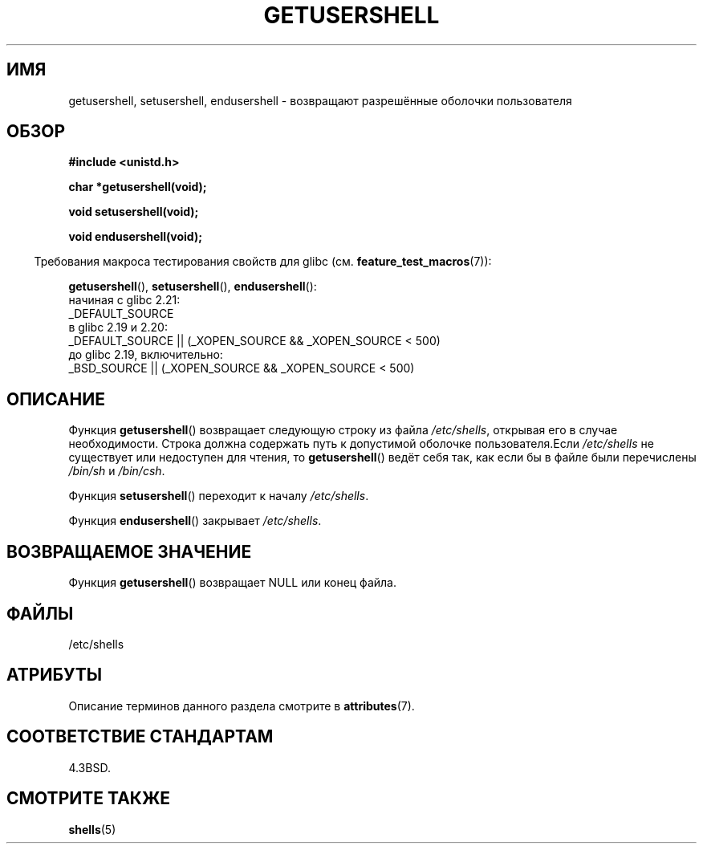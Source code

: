 .\" -*- mode: troff; coding: UTF-8 -*-
.\" Copyright 1993 David Metcalfe (david@prism.demon.co.uk)
.\"
.\" %%%LICENSE_START(VERBATIM)
.\" Permission is granted to make and distribute verbatim copies of this
.\" manual provided the copyright notice and this permission notice are
.\" preserved on all copies.
.\"
.\" Permission is granted to copy and distribute modified versions of this
.\" manual under the conditions for verbatim copying, provided that the
.\" entire resulting derived work is distributed under the terms of a
.\" permission notice identical to this one.
.\"
.\" Since the Linux kernel and libraries are constantly changing, this
.\" manual page may be incorrect or out-of-date.  The author(s) assume no
.\" responsibility for errors or omissions, or for damages resulting from
.\" the use of the information contained herein.  The author(s) may not
.\" have taken the same level of care in the production of this manual,
.\" which is licensed free of charge, as they might when working
.\" professionally.
.\"
.\" Formatted or processed versions of this manual, if unaccompanied by
.\" the source, must acknowledge the copyright and authors of this work.
.\" %%%LICENSE_END
.\"
.\" References consulted:
.\"     Linux libc source code
.\"     Lewine's _POSIX Programmer's Guide_ (O'Reilly & Associates, 1991)
.\"     386BSD man pages
.\" Modified Sat Jul 24 19:17:53 1993 by Rik Faith (faith@cs.unc.edu)
.\"*******************************************************************
.\"
.\" This file was generated with po4a. Translate the source file.
.\"
.\"*******************************************************************
.TH GETUSERSHELL 3 2016\-03\-15 GNU "Руководство программиста Linux"
.SH ИМЯ
getusershell, setusershell, endusershell \- возвращают разрешённые оболочки
пользователя
.SH ОБЗОР
.nf
\fB#include <unistd.h>\fP
.PP
\fBchar *getusershell(void);\fP
.PP
\fBvoid setusershell(void);\fP
.PP
\fBvoid endusershell(void);\fP
.fi
.PP
.in -4n
Требования макроса тестирования свойств для glibc
(см. \fBfeature_test_macros\fP(7)):
.in
.PP
.ad l
\fBgetusershell\fP(), \fBsetusershell\fP(), \fBendusershell\fP():
.nf
.\"             commit 266865c0e7b79d4196e2cc393693463f03c90bd8
    начиная с glibc 2.21:
        _DEFAULT_SOURCE
    в glibc 2.19 и 2.20:
        _DEFAULT_SOURCE || (_XOPEN_SOURCE && _XOPEN_SOURCE\ <\ 500)
    до glibc 2.19, включительно:
        _BSD_SOURCE || (_XOPEN_SOURCE && _XOPEN_SOURCE\ <\ 500)
.fi
.ad b
.SH ОПИСАНИЕ
Функция \fBgetusershell\fP() возвращает следующую строку из файла
\fI/etc/shells\fP, открывая его в случае необходимости. Строка должна содержать
путь к допустимой оболочке пользователя.Если \fI/etc/shells\fP не существует
или недоступен для чтения, то \fBgetusershell\fP() ведёт себя так, как если бы
в файле были перечислены \fI/bin/sh\fP и \fI/bin/csh\fP.
.PP
Функция \fBsetusershell\fP()  переходит к началу \fI/etc/shells\fP.
.PP
Функция \fBendusershell\fP() закрывает \fI/etc/shells\fP.
.SH "ВОЗВРАЩАЕМОЕ ЗНАЧЕНИЕ"
Функция \fBgetusershell\fP() возвращает NULL или конец файла.
.SH ФАЙЛЫ
.nf
/etc/shells
.fi
.SH АТРИБУТЫ
Описание терминов данного раздела смотрите в \fBattributes\fP(7).
.TS
allbox;
lbw31 lb lb
l l l.
Интерфейс	Атрибут	Значение
T{
\fBgetusershell\fP(),
\fBsetusershell\fP(),
.br
\fBendusershell\fP()
T}	Безвредность в нитях	MT\-Unsafe
.TE
.SH "СООТВЕТСТВИЕ СТАНДАРТАМ"
4.3BSD.
.SH "СМОТРИТЕ ТАКЖЕ"
\fBshells\fP(5)
